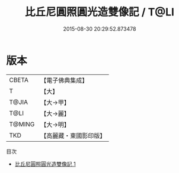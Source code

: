 #+TITLE: 比丘尼圓照圓光造雙像記 / T@LI

#+DATE: 2015-08-30 20:29:52.873478
* 版本
 |     CBETA|【電子佛典集成】|
 |         T|【大】     |
 |     T@JIA|【大→甲】   |
 |      T@LI|【大→麗】   |
 |    T@MING|【大→明】   |
 |       TKD|【高麗藏・東國影印版】|
目次
 - [[file:KR6j0302_001.txt][比丘尼圓照圓光造雙像記 1]]
